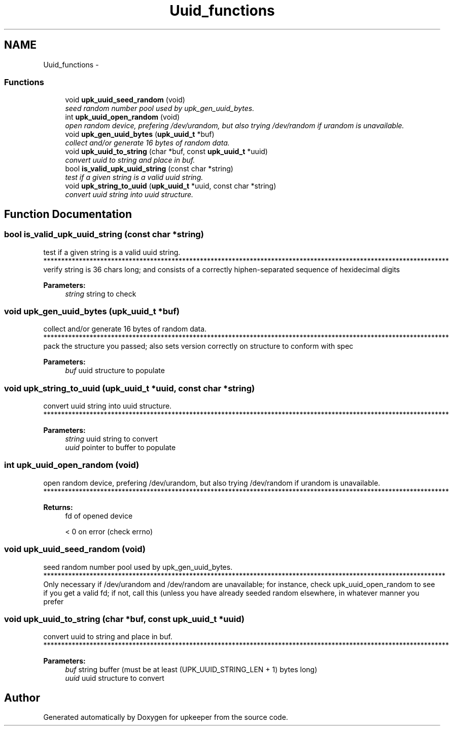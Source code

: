 .TH "Uuid_functions" 3 "Wed Dec 7 2011" "Version 1" "upkeeper" \" -*- nroff -*-
.ad l
.nh
.SH NAME
Uuid_functions \- 
.SS "Functions"

.in +1c
.ti -1c
.RI "void \fBupk_uuid_seed_random\fP (void)"
.br
.RI "\fIseed random number pool used by upk_gen_uuid_bytes. \fP"
.ti -1c
.RI "int \fBupk_uuid_open_random\fP (void)"
.br
.RI "\fIopen random device, prefering /dev/urandom, but also trying /dev/random if urandom is unavailable. \fP"
.ti -1c
.RI "void \fBupk_gen_uuid_bytes\fP (\fBupk_uuid_t\fP *buf)"
.br
.RI "\fIcollect and/or generate 16 bytes of random data. \fP"
.ti -1c
.RI "void \fBupk_uuid_to_string\fP (char *buf, const \fBupk_uuid_t\fP *uuid)"
.br
.RI "\fIconvert uuid to string and place in buf. \fP"
.ti -1c
.RI "bool \fBis_valid_upk_uuid_string\fP (const char *string)"
.br
.RI "\fItest if a given string is a valid uuid string. \fP"
.ti -1c
.RI "void \fBupk_string_to_uuid\fP (\fBupk_uuid_t\fP *uuid, const char *string)"
.br
.RI "\fIconvert uuid string into uuid structure. \fP"
.in -1c
.SH "Function Documentation"
.PP 
.SS "bool is_valid_upk_uuid_string (const char *string)"
.PP
test if a given string is a valid uuid string. ****************************************************************************************************************** verify string is 36 chars long; and consists of a correctly hiphen-separated sequence of hexidecimal digits
.PP
\fBParameters:\fP
.RS 4
\fIstring\fP string to check 
.RE
.PP

.SS "void upk_gen_uuid_bytes (\fBupk_uuid_t\fP *buf)"
.PP
collect and/or generate 16 bytes of random data. ****************************************************************************************************************** pack the structure you passed; also sets version correctly on structure to conform with spec
.PP
\fBParameters:\fP
.RS 4
\fIbuf\fP uuid structure to populate 
.RE
.PP

.SS "void upk_string_to_uuid (\fBupk_uuid_t\fP *uuid, const char *string)"
.PP
convert uuid string into uuid structure. ****************************************************************************************************************** 
.PP
\fBParameters:\fP
.RS 4
\fIstring\fP uuid string to convert
.br
\fIuuid\fP pointer to buffer to populate 
.RE
.PP

.SS "int upk_uuid_open_random (void)"
.PP
open random device, prefering /dev/urandom, but also trying /dev/random if urandom is unavailable. ****************************************************************************************************************** 
.PP
\fBReturns:\fP
.RS 4
fd of opened device 
.PP
< 0 on error (check errno) 
.RE
.PP

.SS "void upk_uuid_seed_random (void)"
.PP
seed random number pool used by upk_gen_uuid_bytes. ***************************************************************************************************************** Only necessary if /dev/urandom and /dev/random are unavailable; for instance, check upk_uuid_open_random to see if you get a valid fd; if not, call this (unless you have already seeded random elsewhere, in whatever manner you prefer 
.SS "void upk_uuid_to_string (char *buf, const \fBupk_uuid_t\fP *uuid)"
.PP
convert uuid to string and place in buf. ****************************************************************************************************************** 
.PP
\fBParameters:\fP
.RS 4
\fIbuf\fP string buffer (must be at least (UPK_UUID_STRING_LEN + 1) bytes long)
.br
\fIuuid\fP uuid structure to convert 
.RE
.PP

.SH "Author"
.PP 
Generated automatically by Doxygen for upkeeper from the source code.
